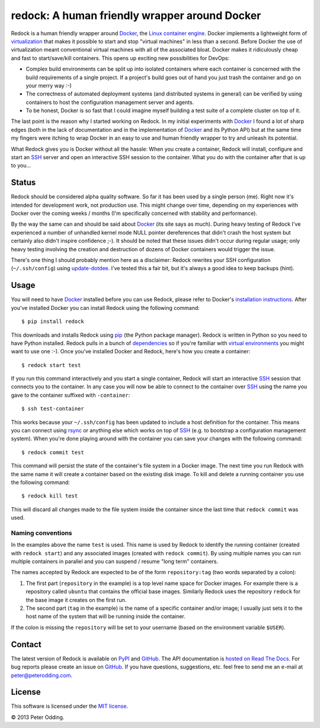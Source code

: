 redock: A human friendly wrapper around Docker
==============================================

Redock is a human friendly wrapper around Docker_, the `Linux container
engine`_. Docker implements a lightweight form of virtualization_ that makes it
possible to start and stop "virtual machines" in less than a second. Before
Docker the use of virtualization meant conventional virtual machines with all
of the associated bloat. Docker makes it ridiculously cheap and fast to
start/save/kill containers. This opens up exciting new possibilities for
DevOps:

- Complex build environments can be split up into isolated containers where
  each container is concerned with the build requirements of a single project.
  If a project's build goes out of hand you just trash the container and go on
  your merry way :-)

- The correctness of automated deployment systems (and distributed systems in
  general) can be verified by using containers to host the configuration
  management server and agents.

- To be honest, Docker is so fast that I could imagine myself building a test
  suite of a complete cluster on top of it.

The last point is the reason why I started working on Redock. In my initial
experiments with Docker_ I found a lot of sharp edges (both in the lack of
documentation and in the implementation of Docker_ and its Python API) but at
the same time my fingers were itching to wrap Docker in an easy to use and
human friendly wrapper to try and unleash its potential.

What Redock gives you is Docker without all the hassle: When you create a
container, Redock will install, configure and start an SSH_ server and open
an interactive SSH session to the container. What you do with the container
after that is up to you...

Status
------

Redock should be considered alpha quality software. So far it has been used by
a single person (me). Right now it's intended for development work, not
production use. This might change over time, depending on my experiences with
Docker over the coming weeks / months (I'm specifically concerned with
stability and performance).

By the way the same can and should be said about Docker_ (its site says as
much). During heavy testing of Redock I've experienced a number of unhandled
kernel mode NULL pointer dereferences that didn't crash the host system but
certainly also didn't inspire confidence ;-). It should be noted that these
issues didn't occur during regular usage; only heavy testing involving the
creation and destruction of dozens of Docker containers would trigger the
issue.

There's one thing I should probably mention here as a disclaimer: Redock
rewrites your SSH configuration (``~/.ssh/config``) using update-dotdee_. I've
tested this a fair bit, but it's always a good idea to keep backups (hint).

Usage
-----

You will need to have Docker_ installed before you can use Redock, please refer
to Docker's `installation instructions`_. After you've installed Docker you can
install Redock using the following command::

    $ pip install redock

This downloads and installs Redock using pip_ (the Python package manager).
Redock is written in Python so you need to have Python installed. Redock pulls
in a bunch of dependencies_ so if you're familiar with `virtual environments`_
you might want to use one :-). Once you've installed Docker and Redock, here's
how you create a container::

    $ redock start test

If you run this command interactively and you start a single container, Redock
will start an interactive SSH_ session that connects you to the container. In
any case you will now be able to connect to the container over SSH_ using the
name you gave to the container suffixed with ``-container``::

    $ ssh test-container

This works because your ``~/.ssh/config`` has been updated to include a host
definition for the container. This means you can connect using rsync_ or
anything else which works on top of SSH_ (e.g. to bootstrap a configuration
management system). When you're done playing around with the container you can
save your changes with the following command::

    $ redock commit test

This command will persist the state of the container's file system in a Docker
image. The next time you run Redock with the same name it will create a
container based on the existing disk image. To kill and delete a running
container you use the following command::

    $ redock kill test

This will discard all changes made to the file system inside the container
since the last time that ``redock commit`` was used.

Naming conventions
~~~~~~~~~~~~~~~~~~

In the examples above the name ``test`` is used. This name is used by Redock to
identify the running container (created with ``redock start``) and any
associated images (created with ``redock commit``). By using multiple names you
can run multiple containers in parallel and you can suspend / resume "long
term" containers.

The names accepted by Redock are expected to be of the form ``repository:tag``
(two words separated by a colon):

1. The first part (``repository`` in the example) is a top level name space for
   Docker images. For example there is a repository called ``ubuntu`` that
   contains the official base images. Similarly Redock uses the repository
   ``redock`` for the base image it creates on the first run.

2. The second part (``tag`` in the example) is the name of a specific container
   and/or image; I usually just sets it to the host name of the system that
   will be running inside the container.

If the colon is missing the ``repository`` will be set to your username (based
on the environment variable ``$USER``).

Contact
-------

The latest version of Redock is available on PyPI_ and GitHub_. The API
documentation is `hosted on Read The Docs`_. For bug reports please create an
issue on GitHub_. If you have questions, suggestions, etc. feel free to send me
an e-mail at `peter@peterodding.com`_.

License
-------

This software is licensed under the `MIT license`_.

© 2013 Peter Odding.

.. External references:
.. _dependencies: https://github.com/xolox/python-redock/blob/master/requirements.txt
.. _Docker: http://www.docker.io/
.. _GitHub: https://github.com/xolox/python-redock
.. _hosted on Read The Docs: https://redock.readthedocs.org/en/latest/
.. _installation instructions: http://www.docker.io/gettingstarted/
.. _Linux container engine: http://en.wikipedia.org/wiki/LXC
.. _MIT license: http://en.wikipedia.org/wiki/MIT_License
.. _peter@peterodding.com: peter@peterodding.com
.. _pip: http://www.pip-installer.org/
.. _PyPI: https://pypi.python.org/pypi/redock
.. _rsync: http://en.wikipedia.org/wiki/Rsync
.. _SSH: http://en.wikipedia.org/wiki/Secure_Shell
.. _update-dotdee: https://pypi.python.org/pypi/update-dotdee
.. _virtual environments: http://www.virtualenv.org/
.. _virtualization: http://en.wikipedia.org/wiki/Virtualization
